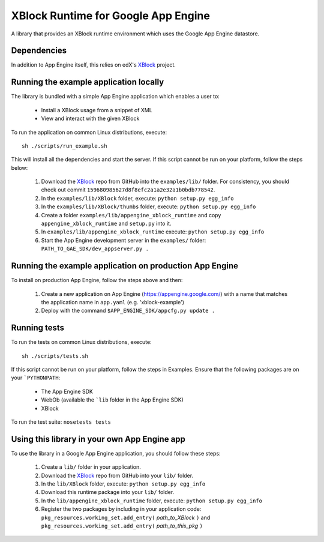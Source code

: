 XBlock Runtime for Google App Engine
====================================

A library that provides an XBlock runtime environment which uses the Google App
Engine datastore.


Dependencies
------------

In addition to App Engine itself, this relies on edX's XBlock_ project.


Running the example application locally
---------------------------------------

The library is bundled with a simple App Engine application which enables a user
to:

    * Install a XBlock usage from a snippet of XML

    * View and interact with the given XBlock

To run the application on common Linux distributions, execute:

::

    sh ./scripts/run_example.sh

This will install all the dependencies and start the server. If this script
cannot be run on your platform, follow the steps below:

    1. Download the XBlock_ repo from GitHub into the ``examples/lib/`` folder.
       For consistency, you should check out commit
       ``159680985627d8f8efc2a1a2e32a1b0bdb778542``.

    2. In the ``examples/lib/XBlock`` folder, execute:
       ``python setup.py egg_info``

    3. In the ``examples/lib/XBlock/thumbs`` folder, execute:
       ``python setup.py egg_info``

    4. Create a folder ``examples/lib/appengine_xblock_runtime`` and copy
       ``appengine_xblock_runtime`` and ``setup.py`` into it.

    5. In ``examples/lib/appengine_xblock_runtime`` execute:
       ``python setup.py egg_info``

    6. Start the App Engine development server in the ``examples/`` folder:
       ``PATH_TO_GAE_SDK/dev_appserver.py .``


Running the example application on production App Engine
--------------------------------------------------------

To install on production App Engine, follow the steps above and then:

    1. Create a new application on App Engine (https://appengine.google.com/)
       with a name that matches the application name in ``app.yaml``
       (e.g. 'xblock-example')

    2. Deploy with the command ``$APP_ENGINE_SDK/appcfg.py update .``


Running tests
-------------

To run the tests on common Linux distributions, execute:

::

    sh ./scripts/tests.sh

If this script cannot be run on your platform, follow the steps in _`Examples`. 
Ensure that the following packages are on your ```PYTHONPATH``:

    * The App Engine SDK

    * WebOb (available the ```lib`` folder in the App Engine SDK)

    * XBlock

To run the test suite: ``nosetests tests``


Using this library in your own App Engine app
---------------------------------------------

To use the library in a Google App Engine application, you should follow these
steps:

    1. Create a ``lib/`` folder in your application.

    2. Download the XBlock_ repo from GitHub into your ``lib/`` folder.

    3. In the ``lib/XBlock`` folder, execute:
       ``python setup.py egg_info``

    4. Download this runtime package into your ``lib/`` folder.

    5. In the ``lib/appengine_xblock_runtime`` folder, execute:
       ``python setup.py egg_info``

    6. Register the two packages by including in your application code:
       ``pkg_resources.working_set.add_entry(`` *path_to_XBlock* ``)``
       and
       ``pkg_resources.working_set.add_entry(`` *path_to_this_pkg* ``)``


.. _XBlock: https://github.com/edx/XBlock
